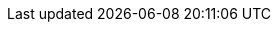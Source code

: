 :oc_get_pods: oc get pods
:oc_get_pods_w: oc get pods -w
:oc_get_secret: oc get secret
:oc_get_infinispan: oc get infinispan
:oc_get_services: oc get services
:oc_get_service: oc get services
:oc_get_routes: oc get routes

:oc_new_project: oc new-project
:oc_project: oc project

:oc_apply_cr: oc apply -f
:oc_apply_cr_custom: oc apply -f my_crd.yaml

:oc_logs: oc logs

:oc_wait: oc wait

:oc_well_formed: oc wait --for condition=wellFormed --timeout=240s infinispan/{example_crd_name}

:oc_create: oc create

:kubectl_exec: oc rsh {example_crd_name}-0
